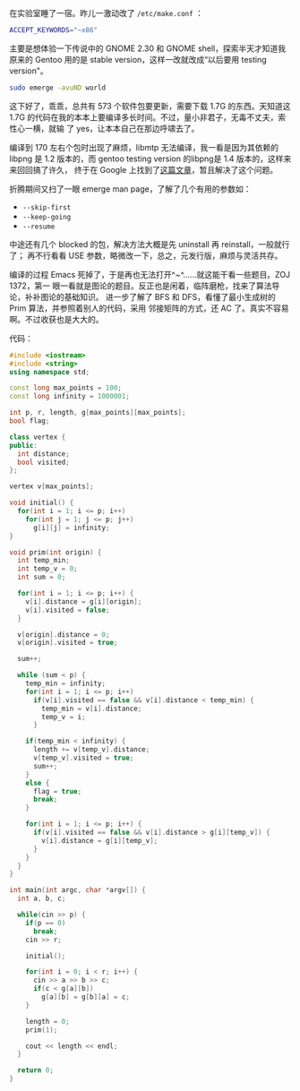 在实验室睡了一宿。昨儿一激动改了 ~/etc/make.conf~ ：

#+BEGIN_SRC sh
ACCEPT_KEYWORDS="~x86"
#+END_SRC

主要是想体验一下传说中的 GNOME 2.30 和 GNOME shell，探索半天才知道我原来的
Gentoo 用的是 stable version，这样一改就改成“以后要用 testing version"。

#+BEGIN_SRC sh
sudo emerge -avuND world
#+END_SRC

这下好了，乖乖，总共有 573 个软件包要更新，需要下载 1.7G 的东西。天知道这 1.7G
的代码在我的本本上要编译多长时间。不过，量小非君子，无毒不丈夫，索性心一横，就输
了 yes，让本本自己在那边呼啸去了。

编译到 170 左右个包时出现了麻烦，libmtp 无法编译，我一看是因为其依赖的 libpng 是
1.2 版本的，而 gentoo testing version 的libpng是 1.4 版本的，这样来来回回搞了许久，
终于在 Google 上找到了[[https://forums.gentoo.org/viewtopic-t-827262.html][这篇文章]]，暂且解决了这个问题。

折腾期间又扫了一眼 emerge man page，了解了几个有用的参数如：

- ~--skip-first~
- ~--keep-going~
- ~--resume~

中途还有几个 blocked 的包，解决方法大概是先 uninstall 再 reinstall，一般就行了；
再不行看看 USE 参数，略微改一下，总之，元发行版，麻烦与灵活共存。

编译的过程 Emacs 死掉了，于是再也无法打开^~^……就这能干看一些题目。ZOJ 1372，第一
眼一看就是图论的题目。反正也是闲着，临阵磨枪，找来了算法导论，补补图论的基础知识。
进一步了解了 BFS 和 DFS，看懂了最小生成树的 Prim 算法，并参照着别人的代码，采用
邻接矩阵的方式，还 AC 了。真实不容易啊。不过收获也是大大的。

代码：

#+BEGIN_SRC cpp
#include <iostream>
#include <string>
using namespace std;

const long max_points = 100;
const long infinity = 1000001;

int p, r, length, g[max_points][max_points];
bool flag;

class vertex {
public:
  int distance;
  bool visited;
};

vertex v[max_points];

void initial() {
  for(int i = 1; i <= p; i++)
    for(int j = 1; j <= p; j++)
      g[i][j] = infinity;
}

void prim(int origin) {
  int temp_min;
  int temp_v = 0;
  int sum = 0;

  for(int i = 1; i <= p; i++) {
    v[i].distance = g[i][origin];
    v[i].visited = false;
  }

  v[origin].distance = 0;
  v[origin].visited = true;

  sum++;

  while (sum < p) {
    temp_min = infinity;
    for(int i = 1; i <= p; i++)
      if(v[i].visited == false && v[i].distance < temp_min) {
        temp_min = v[i].distance;
        temp_v = i;
      }

    if(temp_min < infinity) {
      length += v[temp_v].distance;
      v[temp_v].visited = true;
      sum++;
    }
    else {
      flag = true;
      break;
    }

    for(int i = 1; i <= p; i++) {
      if(v[i].visited == false && v[i].distance > g[i][temp_v]) {
        v[i].distance = g[i][temp_v];
      }
    }
  }
}

int main(int argc, char *argv[]) {
  int a, b, c;

  while(cin >> p) {
    if(p == 0)
      break;
    cin >> r;

    initial();

    for(int i = 0; i < r; i++) {
      cin >> a >> b >> c;
      if(c < g[a][b])
        g[a][b] = g[b][a] = c;
    }

    length = 0;
    prim(1);

    cout << length << endl;
  }

  return 0;
}
#+END_SRC
